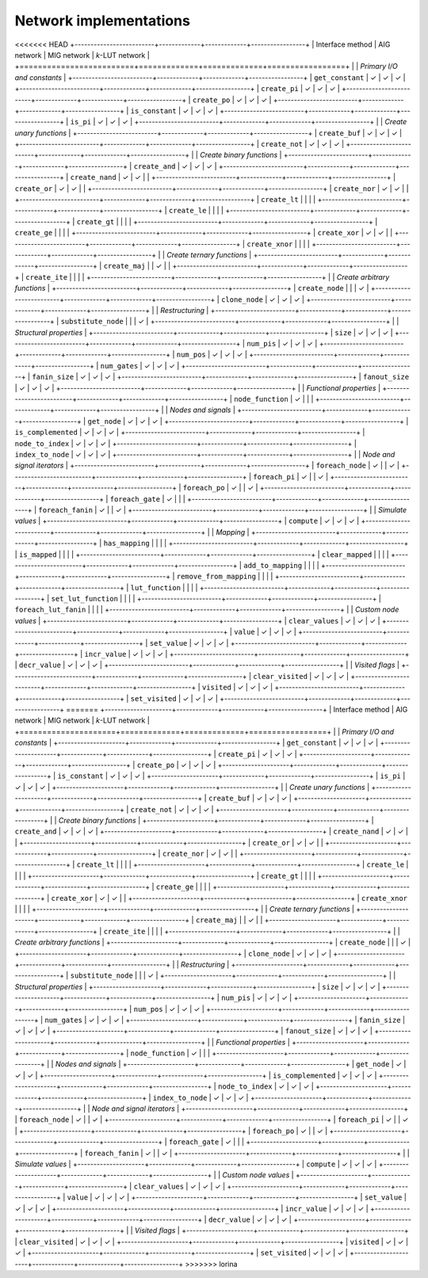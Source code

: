 Network implementations
=======================

<<<<<<< HEAD
+-------------------------+-------------+-------------+-----------------+
| Interface method        | AIG network | MIG network | *k*-LUT network |
+=========================+=============+=============+=================+
|                         | *Primary I/O and constants*                 |
+-------------------------+-------------+-------------+-----------------+
| ``get_constant``        | ✓           | ✓           | ✓               |
+-------------------------+-------------+-------------+-----------------+
| ``create_pi``           | ✓           | ✓           | ✓               |
+-------------------------+-------------+-------------+-----------------+
| ``create_po``           | ✓           | ✓           | ✓               |
+-------------------------+-------------+-------------+-----------------+
| ``is_constant``         | ✓           | ✓           | ✓               |
+-------------------------+-------------+-------------+-----------------+
| ``is_pi``               | ✓           | ✓           | ✓               |
+-------------------------+-------------+-------------+-----------------+
|                         | *Create unary functions*                    |
+-------------------------+-------------+-------------+-----------------+
| ``create_buf``          | ✓           | ✓           | ✓               |
+-------------------------+-------------+-------------+-----------------+
| ``create_not``          | ✓           | ✓           | ✓               |
+-------------------------+-------------+-------------+-----------------+
|                         | *Create binary functions*                   |
+-------------------------+-------------+-------------+-----------------+
| ``create_and``          | ✓           | ✓           | ✓               |
+-------------------------+-------------+-------------+-----------------+
| ``create_nand``         | ✓           | ✓           |                 |
+-------------------------+-------------+-------------+-----------------+
| ``create_or``           | ✓           | ✓           |                 |
+-------------------------+-------------+-------------+-----------------+
| ``create_nor``          | ✓           | ✓           |                 |
+-------------------------+-------------+-------------+-----------------+
| ``create_lt``           |             |             |                 |
+-------------------------+-------------+-------------+-----------------+
| ``create_le``           |             |             |                 |
+-------------------------+-------------+-------------+-----------------+
| ``create_gt``           |             |             |                 |
+-------------------------+-------------+-------------+-----------------+
| ``create_ge``           |             |             |                 |
+-------------------------+-------------+-------------+-----------------+
| ``create_xor``          | ✓           | ✓           |                 |
+-------------------------+-------------+-------------+-----------------+
| ``create_xnor``         |             |             |                 |
+-------------------------+-------------+-------------+-----------------+
|                         | *Create ternary functions*                  |
+-------------------------+-------------+-------------+-----------------+
| ``create_maj``          |             | ✓           |                 |
+-------------------------+-------------+-------------+-----------------+
| ``create_ite``          |             |             |                 |
+-------------------------+-------------+-------------+-----------------+
|                         | *Create arbitrary functions*                |
+-------------------------+-------------+-------------+-----------------+
| ``create_node``         |             |             | ✓               |
+-------------------------+-------------+-------------+-----------------+
| ``clone_node``          | ✓           | ✓           | ✓               |
+-------------------------+-------------+-------------+-----------------+
|                         | *Restructuring*                             |
+-------------------------+-------------+-------------+-----------------+
| ``substitute_node``     |             |             | ✓               |
+-------------------------+-------------+-------------+-----------------+
|                         | *Structural properties*                     |
+-------------------------+-------------+-------------+-----------------+
| ``size``                | ✓           | ✓           | ✓               |
+-------------------------+-------------+-------------+-----------------+
| ``num_pis``             | ✓           | ✓           | ✓               |
+-------------------------+-------------+-------------+-----------------+
| ``num_pos``             | ✓           | ✓           | ✓               |
+-------------------------+-------------+-------------+-----------------+
| ``num_gates``           | ✓           | ✓           | ✓               |
+-------------------------+-------------+-------------+-----------------+
| ``fanin_size``          | ✓           | ✓           | ✓               |
+-------------------------+-------------+-------------+-----------------+
| ``fanout_size``         | ✓           | ✓           | ✓               |
+-------------------------+-------------+-------------+-----------------+
|                         | *Functional properties*                     |
+-------------------------+-------------+-------------+-----------------+
| ``node_function``       | ✓           |             |                 |
+-------------------------+-------------+-------------+-----------------+
|                         | *Nodes and signals*                         |
+-------------------------+-------------+-------------+-----------------+
| ``get_node``            | ✓           | ✓           | ✓               |
+-------------------------+-------------+-------------+-----------------+
| ``is_complemented``     | ✓           | ✓           | ✓               |
+-------------------------+-------------+-------------+-----------------+
| ``node_to_index``       | ✓           | ✓           | ✓               |
+-------------------------+-------------+-------------+-----------------+
| ``index_to_node``       | ✓           | ✓           | ✓               |
+-------------------------+-------------+-------------+-----------------+
|                         | *Node and signal iterators*                 |
+-------------------------+-------------+-------------+-----------------+
| ``foreach_node``        | ✓           |             | ✓               |
+-------------------------+-------------+-------------+-----------------+
| ``foreach_pi``          | ✓           |             | ✓               |
+-------------------------+-------------+-------------+-----------------+
| ``foreach_po``          | ✓           |             | ✓               |
+-------------------------+-------------+-------------+-----------------+
| ``foreach_gate``        | ✓           |             |                 |
+-------------------------+-------------+-------------+-----------------+
| ``foreach_fanin``       | ✓           |             | ✓               |
+-------------------------+-------------+-------------+-----------------+
|                         | *Simulate values*                           |
+-------------------------+-------------+-------------+-----------------+
| ``compute``             | ✓           | ✓           | ✓               |
+-------------------------+-------------+-------------+-----------------+
|                         | *Mapping*                                   |
+-------------------------+-------------+-------------+-----------------+
| ``has_mapping``         |             |             |                 |
+-------------------------+-------------+-------------+-----------------+
| ``is_mapped``           |             |             |                 |
+-------------------------+-------------+-------------+-----------------+
| ``clear_mapped``        |             |             |                 |
+-------------------------+-------------+-------------+-----------------+
| ``add_to_mapping``      |             |             |                 |
+-------------------------+-------------+-------------+-----------------+
| ``remove_from_mapping`` |             |             |                 |
+-------------------------+-------------+-------------+-----------------+
| ``lut_function``        |             |             |                 |
+-------------------------+-------------+-------------+-----------------+
| ``set_lut_function``    |             |             |                 |
+-------------------------+-------------+-------------+-----------------+
| ``foreach_lut_fanin``   |             |             |                 |
+-------------------------+-------------+-------------+-----------------+
|                         | *Custom node values*                        |
+-------------------------+-------------+-------------+-----------------+
| ``clear_values``        | ✓           | ✓           | ✓               |
+-------------------------+-------------+-------------+-----------------+
| ``value``               | ✓           | ✓           | ✓               |
+-------------------------+-------------+-------------+-----------------+
| ``set_value``           | ✓           | ✓           | ✓               |
+-------------------------+-------------+-------------+-----------------+
| ``incr_value``          | ✓           | ✓           | ✓               |
+-------------------------+-------------+-------------+-----------------+
| ``decr_value``          | ✓           | ✓           | ✓               |
+-------------------------+-------------+-------------+-----------------+
|                         | *Visited flags*                             |
+-------------------------+-------------+-------------+-----------------+
| ``clear_visited``       | ✓           | ✓           | ✓               |
+-------------------------+-------------+-------------+-----------------+
| ``visited``             | ✓           | ✓           | ✓               |
+-------------------------+-------------+-------------+-----------------+
| ``set_visited``         | ✓           | ✓           | ✓               |
+-------------------------+-------------+-------------+-----------------+
=======
+---------------------+-------------+-------------+-----------------+
| Interface method    | AIG network | MIG network | *k*-LUT network |
+=====================+=============+=============+=================+
|                     | *Primary I/O and constants*                 |
+---------------------+-------------+-------------+-----------------+
| ``get_constant``    | ✓           | ✓           | ✓               |
+---------------------+-------------+-------------+-----------------+
| ``create_pi``       | ✓           | ✓           | ✓               |
+---------------------+-------------+-------------+-----------------+
| ``create_po``       | ✓           | ✓           | ✓               |
+---------------------+-------------+-------------+-----------------+
| ``is_constant``     | ✓           | ✓           | ✓               |
+---------------------+-------------+-------------+-----------------+
| ``is_pi``           | ✓           | ✓           | ✓               |
+---------------------+-------------+-------------+-----------------+
|                     | *Create unary functions*                    |
+---------------------+-------------+-------------+-----------------+
| ``create_buf``      | ✓           | ✓           | ✓               |
+---------------------+-------------+-------------+-----------------+
| ``create_not``      | ✓           | ✓           | ✓               |
+---------------------+-------------+-------------+-----------------+
|                     | *Create binary functions*                   |
+---------------------+-------------+-------------+-----------------+
| ``create_and``      | ✓           | ✓           | ✓               |
+---------------------+-------------+-------------+-----------------+
| ``create_nand``     | ✓           | ✓           |                 |
+---------------------+-------------+-------------+-----------------+
| ``create_or``       | ✓           | ✓           |                 |
+---------------------+-------------+-------------+-----------------+
| ``create_nor``      | ✓           | ✓           |                 |
+---------------------+-------------+-------------+-----------------+
| ``create_lt``       |             |             |                 |
+---------------------+-------------+-------------+-----------------+
| ``create_le``       |             |             |                 |
+---------------------+-------------+-------------+-----------------+
| ``create_gt``       |             |             |                 |
+---------------------+-------------+-------------+-----------------+
| ``create_ge``       |             |             |                 |
+---------------------+-------------+-------------+-----------------+
| ``create_xor``      | ✓           | ✓           |                 |
+---------------------+-------------+-------------+-----------------+
| ``create_xnor``     |             |             |                 |
+---------------------+-------------+-------------+-----------------+
|                     | *Create ternary functions*                  |
+---------------------+-------------+-------------+-----------------+
| ``create_maj``      |             | ✓           |                 |
+---------------------+-------------+-------------+-----------------+
| ``create_ite``      |             |             |                 |
+---------------------+-------------+-------------+-----------------+
|                     | *Create arbitrary functions*                |
+---------------------+-------------+-------------+-----------------+
| ``create_node``     |             |             | ✓               |
+---------------------+-------------+-------------+-----------------+
| ``clone_node``      | ✓           | ✓           | ✓               |
+---------------------+-------------+-------------+-----------------+
|                     | *Restructuring*                             |
+---------------------+-------------+-------------+-----------------+
| ``substitute_node`` |             |             | ✓               |
+---------------------+-------------+-------------+-----------------+
|                     | *Structural properties*                     |
+---------------------+-------------+-------------+-----------------+
| ``size``            | ✓           | ✓           | ✓               |
+---------------------+-------------+-------------+-----------------+
| ``num_pis``         | ✓           | ✓           | ✓               |
+---------------------+-------------+-------------+-----------------+
| ``num_pos``         | ✓           | ✓           | ✓               |
+---------------------+-------------+-------------+-----------------+
| ``num_gates``       | ✓           | ✓           | ✓               |
+---------------------+-------------+-------------+-----------------+
| ``fanin_size``      | ✓           | ✓           | ✓               |
+---------------------+-------------+-------------+-----------------+
| ``fanout_size``     | ✓           | ✓           | ✓               |
+---------------------+-------------+-------------+-----------------+
|                     | *Functional properties*                     |
+---------------------+-------------+-------------+-----------------+
| ``node_function``   | ✓           |             |                 |
+---------------------+-------------+-------------+-----------------+
|                     | *Nodes and signals*                         |
+---------------------+-------------+-------------+-----------------+
| ``get_node``        | ✓           | ✓           | ✓               |
+---------------------+-------------+-------------+-----------------+
| ``is_complemented`` | ✓           | ✓           | ✓               |
+---------------------+-------------+-------------+-----------------+
| ``node_to_index``   | ✓           | ✓           | ✓               |
+---------------------+-------------+-------------+-----------------+
| ``index_to_node``   | ✓           | ✓           | ✓               |
+---------------------+-------------+-------------+-----------------+
|                     | *Node and signal iterators*                 |
+---------------------+-------------+-------------+-----------------+
| ``foreach_node``    | ✓           |             | ✓               |
+---------------------+-------------+-------------+-----------------+
| ``foreach_pi``      | ✓           |             | ✓               |
+---------------------+-------------+-------------+-----------------+
| ``foreach_po``      | ✓           |             | ✓               |
+---------------------+-------------+-------------+-----------------+
| ``foreach_gate``    | ✓           |             |                 |
+---------------------+-------------+-------------+-----------------+
| ``foreach_fanin``   | ✓           |             | ✓               |
+---------------------+-------------+-------------+-----------------+
|                     | *Simulate values*                           |
+---------------------+-------------+-------------+-----------------+
| ``compute``         | ✓           | ✓           | ✓               |
+---------------------+-------------+-------------+-----------------+
|                     | *Custom node values*                        |
+---------------------+-------------+-------------+-----------------+
| ``clear_values``    | ✓           | ✓           | ✓               |
+---------------------+-------------+-------------+-----------------+
| ``value``           | ✓           | ✓           | ✓               |
+---------------------+-------------+-------------+-----------------+
| ``set_value``       | ✓           | ✓           | ✓               |
+---------------------+-------------+-------------+-----------------+
| ``incr_value``      | ✓           | ✓           | ✓               |
+---------------------+-------------+-------------+-----------------+
| ``decr_value``      | ✓           | ✓           | ✓               |
+---------------------+-------------+-------------+-----------------+
|                     | *Visited flags*                             |
+---------------------+-------------+-------------+-----------------+
| ``clear_visited``   | ✓           | ✓           | ✓               |
+---------------------+-------------+-------------+-----------------+
| ``visited``         | ✓           | ✓           | ✓               |
+---------------------+-------------+-------------+-----------------+
| ``set_visited``     | ✓           | ✓           | ✓               |
+---------------------+-------------+-------------+-----------------+
>>>>>>> lorina
